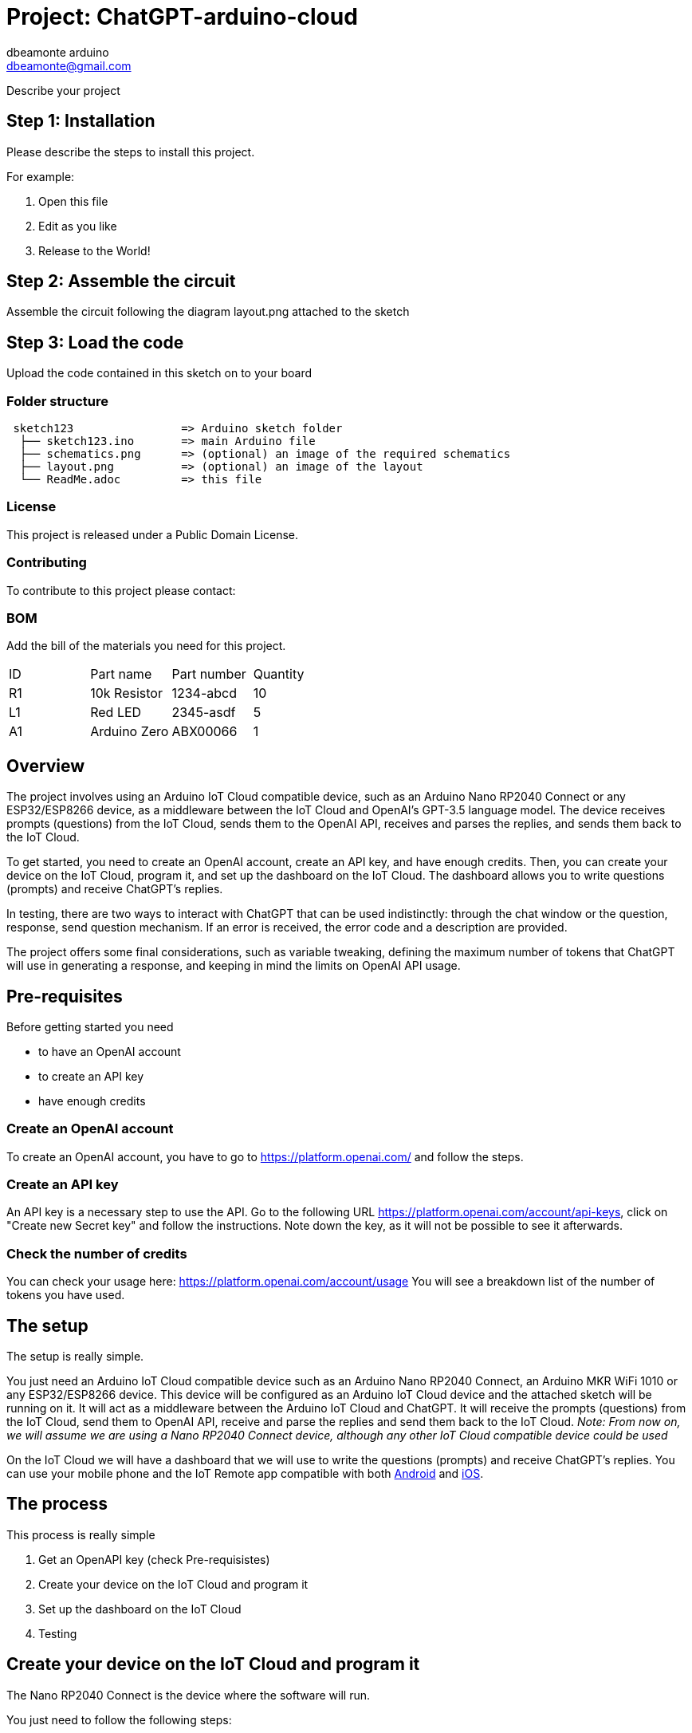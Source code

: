 :Author: dbeamonte_arduino
:Email: dbeamonte@gmail.com
:Date: 04/05/2023
:Revision: version#
:License: Public Domain

= Project: ChatGPT-arduino-cloud

Describe your project

== Step 1: Installation
Please describe the steps to install this project.

For example:

1. Open this file
2. Edit as you like
3. Release to the World!

== Step 2: Assemble the circuit

Assemble the circuit following the diagram layout.png attached to the sketch

== Step 3: Load the code

Upload the code contained in this sketch on to your board

=== Folder structure

....
 sketch123                => Arduino sketch folder
  ├── sketch123.ino       => main Arduino file
  ├── schematics.png      => (optional) an image of the required schematics
  ├── layout.png          => (optional) an image of the layout
  └── ReadMe.adoc         => this file
....

=== License
This project is released under a {License} License.

=== Contributing
To contribute to this project please contact: 

=== BOM
Add the bill of the materials you need for this project.

|===
| ID | Part name      | Part number | Quantity
| R1 | 10k Resistor   | 1234-abcd   | 10       
| L1 | Red LED        | 2345-asdf   | 5        
| A1 | Arduino Zero   | ABX00066    | 1        
|===


== Overview

The project involves using an Arduino IoT Cloud compatible device, such
as an Arduino Nano RP2040 Connect or any ESP32/ESP8266 device, as a
middleware between the IoT Cloud and OpenAI's GPT-3.5 language model.
The device receives prompts (questions) from the IoT Cloud, sends them
to the OpenAI API, receives and parses the replies, and sends them back
to the IoT Cloud.

To get started, you need to create an OpenAI account, create an API key,
and have enough credits. Then, you can create your device on the IoT
Cloud, program it, and set up the dashboard on the IoT Cloud. The
dashboard allows you to write questions (prompts) and receive ChatGPT's
replies.

In testing, there are two ways to interact with ChatGPT that can be used
indistinctly: through the chat window or the question, response, send
question mechanism. If an error is received, the error code and a
description are provided.

The project offers some final considerations, such as variable tweaking,
defining the maximum number of tokens that ChatGPT will use in
generating a response, and keeping in mind the limits on OpenAI API
usage.

== Pre-requisites

Before getting started you need

* to have an OpenAI account
* to create an API key
* have enough credits

=== Create an OpenAI account

To create an OpenAI account, you have to go to
https://platform.openai.com/ and follow the steps.

=== Create an API key

An API key is a necessary step to use the API. Go to the following URL
https://platform.openai.com/account/api-keys, click on "Create new
Secret key" and follow the instructions. Note down the key, as it will
not be possible to see it afterwards.

=== Check the number of credits

You can check your usage here: https://platform.openai.com/account/usage
You will see a breakdown list of the number of tokens you have used.

== The setup

The setup is really simple.

You just need an Arduino IoT Cloud compatible device such as an Arduino
Nano RP2040 Connect, an Arduino MKR WiFi 1010 or any ESP32/ESP8266
device. This device will be configured as an Arduino IoT Cloud device
and the attached sketch will be running on it. It will act as a
middleware between the Arduino IoT Cloud and ChatGPT. It will receive
the prompts (questions) from the IoT Cloud, send them to OpenAI API,
receive and parse the replies and send them back to the IoT Cloud.
_Note: From now on, we will assume we are using a Nano RP2040 Connect
device, although any other IoT Cloud compatible device could be used_

On the IoT Cloud we will have a dashboard that we will use to write the
questions (prompts) and receive ChatGPT's replies. You can use your
mobile phone and the IoT Remote app compatible with both
https://play.google.com/store/apps/details?id=cc.arduino.cloudiot[Android]
and
https://apps.apple.com/us/app/arduino-iot-cloud-remote/id1514358431[iOS].

== The process

This process is really simple

[arabic]
. Get an OpenAPI key (check Pre-requisistes)
. Create your device on the IoT Cloud and program it
. Set up the dashboard on the IoT Cloud
. Testing

== Create your device on the IoT Cloud and program it

The Nano RP2040 Connect is the device where the software will run.

You just need to follow the following steps:

[arabic]
. Create the Device Connect the Nano RP2040 Connect board to your PC
using the USB cable. Go to the
https://create.arduino.cc/iot/devices[Devices] section of the Arduino
IoT Cloud and click on ADD. Just follow the instructions on the wizard
and your device will be detected, configured to be used by the Arduino
Cloud and added to the list of devices.
. Create the Thing Go to the
https://create.arduino.cc/iot/things[Things] section of the Arduino IoT
Cloud and click on CREATE. Give it a name and your device will be
created.
. Create the Variables Add the variables clicking on the ADD button. At
the end of the process, your list of variables should look like this

[cols=",",options="header",]
|===
|Name |Type
|message |String
|response |String
|send_message |bool
|text |String
|===

[arabic, start=4]
. Associate the Thing with your Device Go to the Associated Device
section and click on “Select Device”. Choose your Nano RP2040 Connect
from the list.
. Configure the network Go to the Network section and click on “Change”.
Set the credentials of your WIFI access point.
. Edit the sketch Paste the sketch on the “Sketch” subsection of the
Thing section. You can find the sketch on the Code section at the end of
the project.
. Add your API Key There are two ways to include you OpenAI API key. You
can choose the one which is more convenient for you. a) Modify directly
the `accessToken` variable on the sketch replacing
`SECRET_OPENAI_API_TOKEN` with your API key. b) Open the full web editor
and go to the `Secret` tab. Introduce the API key in the box identified
as `SECRET_OPENAI_API_TOKEN`
. Program the device Build the sketch and program the device as usual.
_Note: After the first programming, your device can be updated
over-the-air (OTA)_

== Create a dashboard

Go to the Dashboards section and click on CREATE. Assign a name and
start adding the widgets according to the following table:

|Widget type |Widget name |Variable name | +
|---|---|---| |Messenger|Chat window|message| |Value|Question|text|
|Value|Response|response| |Push Button|Send Question|send_message|

The final result can be something like this:

== Let's test the system

The first important thing is that we have implemented two ways to
interact with ChatGPT that can be used indistinctly:

[arabic]
. The Chat Window Write a question on the box and wait for the answer.
It will take a couple of seconds and will give you a parsed answer.
That's it.
. The Question, Response, Send Question mechanism Write a question on
the Question box, push the "Send Question" button and wait for the
answer. It will take a couple of seconds and will give you a parsed
answer. That's it.

In both cases, if an error is received, you will get the error code and
a description.

In order to chat, you can access your dashboard using either your
browser or the IoT Remote mobile app.

== Final considerations

=== Variable tweaking

In the sketch, the following variables can be tweaked:

* `maxTokens`: Define the maximum number of tokens (characters) that
ChatGPT will use in its response
* `apiEndpoint`: OpenAI has many different endpoints. You can
investigate and play with them
* `OpenAImodel`: You can use a different language model. Check the full
list https://platform.openai.com/account/rate-limits[here].

Remember that OpenAI tokens are not free. So remember to limit the
maximum number of tokens with the `maxTokens` variable so that your
billing doesn't grow without control. Bear that also in mind when you
ask your questions.

=== LED Blink

The sketch makes the builtin LED blink every 2 seconds. This way, we
know that the board is alive. It uses the ArduinoThread library that you
can findhttps://github.com/ivanseidel/ArduinoThread[here]. If you want
to disable the blink, you just have to comment out the line
`#define USE_THREAD 1`

=== Import the Thing and Dashboard with the Arduino Cloud CLI

In the github project, you can find the YAML files describing the Thing
and Dashboard:
https://github.com/d-beamon/chatgpt-arduino-cloud/tree/master/IoT-Cloud

You can use the following tutorial to create your Thing and Dashboard
using the Arduino Cloud CLI easily and those templates.

* https://docs.arduino.cc/arduino-cloud/getting-started/arduino-cloud-cli#create-things[Create
a Thing with Cloud CLI]
* https://docs.arduino.cc/arduino-cloud/getting-started/arduino-cloud-cli#create-dashboard[Create
a Dashboard with Cloud CLI]

== Future use cases and expansions

There are many follow-up projects to this one. These are the ones that I
have in mind:

* Chat with ChatGPT with your voice using a NanoRP2040 Connect. The idea
is to use the mic of the board, process the speech, send it to OpenAI,
wait for the reply and show the answer. We can use a display, a widget
on the dashboard or use a TTS synth with a speaker.
* Use natural language to perform daily actions using a NanoRP2040
Connect board. Use ChatGPT as a parser of natural language receiving the
list of actions in an actionable way


=== Help

This document is written in the _AsciiDoc_ format, a markup language to describe documents. 
If you need help you can search the http://www.methods.co.nz/asciidoc[AsciiDoc homepage]
or consult the http://powerman.name/doc/asciidoc[AsciiDoc cheatsheet]
